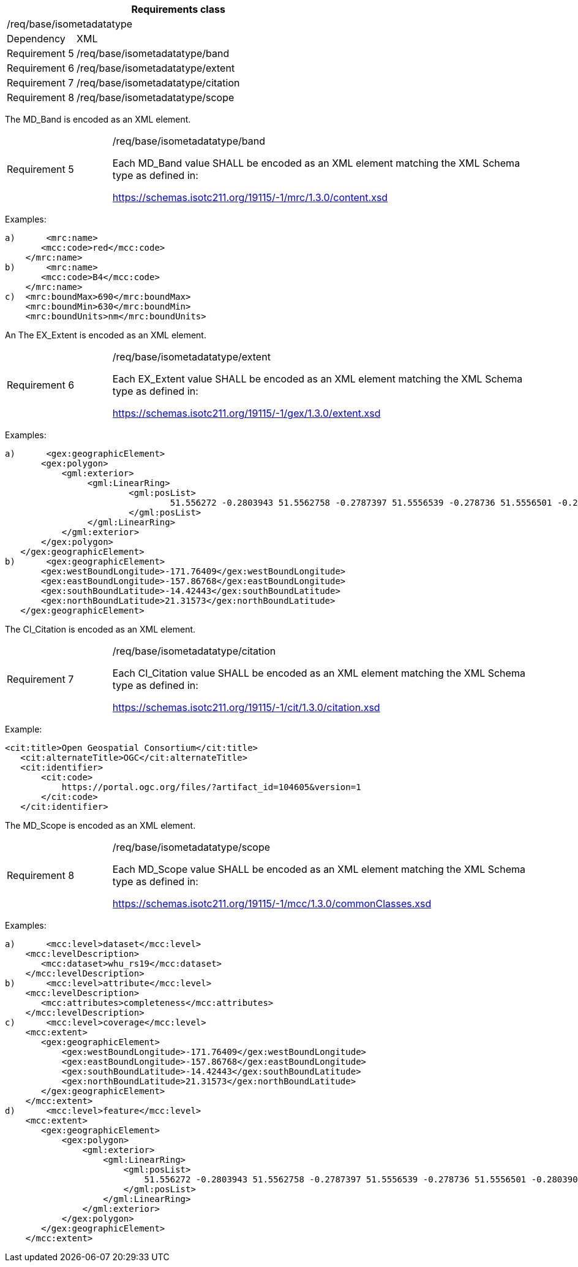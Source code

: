 [width="100%",cols="20%,80%",options="header",]
|===
2+|*Requirements class* 
2+|/req/base/isometadatatype
|Dependency |XML
|Requirement 5|/req/base/isometadatatype/band
|Requirement 6|/req/base/isometadatatype/extent
|Requirement 7|/req/base/isometadatatype/citation
|Requirement 8|/req/base/isometadatatype/scope
|===

The MD_Band is encoded as an XML element.

[width="100%",cols="20%,80%",]
|===
|Requirement 5|/req/base/isometadatatype/band

Each MD_Band value SHALL be encoded as an XML element matching the XML Schema type as defined in:

https://schemas.isotc211.org/19115/-1/mrc/1.3.0/content.xsd
|===

Examples:

 a)	<mrc:name>
        <mcc:code>red</mcc:code>
     </mrc:name>
 b)	<mrc:name>
        <mcc:code>B4</mcc:code>
     </mrc:name>
 c)  <mrc:boundMax>690</mrc:boundMax>
     <mrc:boundMin>630</mrc:boundMin>
     <mrc:boundUnits>nm</mrc:boundUnits>


An The EX_Extent is encoded as an XML element.

[width="100%",cols="20%,80%",]
|===
|Requirement 6|/req/base/isometadatatype/extent

Each EX_Extent value SHALL be encoded as an XML element matching the XML Schema type as defined in:

https://schemas.isotc211.org/19115/-1/gex/1.3.0/extent.xsd
|===

Examples:

 a)	<gex:geographicElement>
        <gex:polygon>
            <gml:exterior>
		        <gml:LinearRing>
			        <gml:posList>
				        51.556272 -0.2803943 51.5562758 -0.2787397 51.5556539 -0.278736 51.5556501 -0.2803906 51.556272 -0.2803943
			        </gml:posList>
		        </gml:LinearRing>
            </gml:exterior>
        </gex:polygon>
    </gex:geographicElement>
 b)	<gex:geographicElement>
        <gex:westBoundLongitude>-171.76409</gex:westBoundLongitude>
        <gex:eastBoundLongitude>-157.86768</gex:eastBoundLongitude>
        <gex:southBoundLatitude>-14.42443</gex:southBoundLatitude>
        <gex:northBoundLatitude>21.31573</gex:northBoundLatitude>
    </gex:geographicElement>

The CI_Citation is encoded as an XML element.

[width="100%",cols="20%,80%",]
|===
|Requirement 7|/req/base/isometadatatype/citation

Each CI_Citation value SHALL be encoded as an XML element matching the XML Schema type as defined in:

https://schemas.isotc211.org/19115/-1/cit/1.3.0/citation.xsd
|===

Example:

	<cit:title>Open Geospatial Consortium</cit:title>
    <cit:alternateTitle>OGC</cit:alternateTitle> 
    <cit:identifier>
        <cit:code>
            https://portal.ogc.org/files/?artifact_id=104605&version=1
        </cit:code>
    </cit:identifier>

The MD_Scope is encoded as an XML element.

[width="100%",cols="20%,80%",]
|===
|Requirement 8|/req/base/isometadatatype/scope

Each MD_Scope value SHALL be encoded as an XML element matching the XML Schema type as defined in:

https://schemas.isotc211.org/19115/-1/mcc/1.3.0/commonClasses.xsd
|===

Examples:

 a)	<mcc:level>dataset</mcc:level>
     <mcc:levelDescription>
        <mcc:dataset>whu_rs19</mcc:dataset>
     </mcc:levelDescription>
 b)	<mcc:level>attribute</mcc:level>
     <mcc:levelDescription>
        <mcc:attributes>completeness</mcc:attributes>
     </mcc:levelDescription>
 c)	<mcc:level>coverage</mcc:level>
     <mcc:extent>
        <gex:geographicElement>
            <gex:westBoundLongitude>-171.76409</gex:westBoundLongitude>
            <gex:eastBoundLongitude>-157.86768</gex:eastBoundLongitude>
            <gex:southBoundLatitude>-14.42443</gex:southBoundLatitude>
            <gex:northBoundLatitude>21.31573</gex:northBoundLatitude>
        </gex:geographicElement>
     </mcc:extent>
 d)	<mcc:level>feature</mcc:level>
     <mcc:extent>
        <gex:geographicElement>
            <gex:polygon>
                <gml:exterior>
                    <gml:LinearRing>
                        <gml:posList>
                            51.556272 -0.2803943 51.5562758 -0.2787397 51.5556539 -0.278736 51.5556501 -0.2803906 51.556272 -0.2803943
                        </gml:posList>
                    </gml:LinearRing>
                </gml:exterior>
            </gex:polygon>
        </gex:geographicElement>
     </mcc:extent>